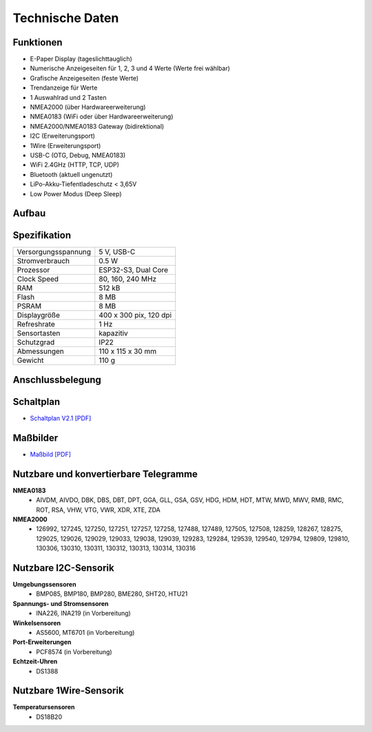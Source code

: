 Technische Daten
================

.. image:: ../pics/OBP40_OBP_Logo_tr.png
   :scale: 30%

Funktionen
----------

* E-Paper Display (tageslichttauglich)
* Numerische Anzeigeseiten für 1, 2, 3 und 4 Werte (Werte frei wählbar)
* Grafische Anzeigeseiten (feste Werte)
* Trendanzeige für Werte
* 1 Auswahlrad und 2 Tasten
* NMEA2000 (über Hardwareerweiterung)
* NMEA0183 (WiFi oder über Hardwareerweiterung)
* NMEA2000/NMEA0183 Gateway (bidirektional)
* I2C (Erweiterungsport)
* 1Wire (Erweiterungsport)
* USB-C (OTG, Debug, NMEA0183)
* WiFi 2.4GHz (HTTP, TCP, UDP)
* Bluetooth (aktuell ungenutzt)
* LiPo-Akku-Tiefentladeschutz < 3,65V
* Low Power Modus (Deep Sleep)


Aufbau
------

.. image:: ../pics/OBP40_Explode_View.png
   :scale: 45%


Spezifikation
-------------

+----------------------+-----------------------------+
| Versorgungsspannung  | 5 V, USB-C                  |
+----------------------+-----------------------------+
| Stromverbrauch       | 0.5 W                       |
+----------------------+-----------------------------+
| Prozessor            | ESP32-S3, Dual Core         |
+----------------------+-----------------------------+
| Clock Speed          | 80, 160, 240 MHz            |
+----------------------+-----------------------------+
| RAM                  | 512 kB                      |
+----------------------+-----------------------------+
| Flash                | 8 MB                        |
+----------------------+-----------------------------+
| PSRAM                | 8 MB                        |
+----------------------+-----------------------------+
| Displaygröße         | 400 x 300 pix, 120 dpi      |
+----------------------+-----------------------------+
| Refreshrate          | 1 Hz                        |
+----------------------+-----------------------------+
| Sensortasten         | kapazitiv                   |
+----------------------+-----------------------------+
| Schutzgrad           | IP22                        |
+----------------------+-----------------------------+
| Abmessungen          | 110 x 115 x 30 mm           |
+----------------------+-----------------------------+
| Gewicht              | 110 g                       |
+----------------------+-----------------------------+

Anschlussbelegung
-----------------
.. image:: ../pics/Bus_Systems.png
   :scale: 50%
   
.. image:: ../pics/Logo_ESP32-S3_t.png
   :scale: 60%
   
Schaltplan
----------

* `Schaltplan V2.1 [PDF] <../_static/files/Schematic_OBP40_V2.1.pdf>`_


Maßbilder
---------

* `Maßbild [PDF] <../_static/files/Drawing_OBP40_V2.pdf>`_

   
Nutzbare und konvertierbare Telegramme
--------------------------------------

**NMEA0183**
    * AIVDM, AIVDO, DBK, DBS, DBT, DPT, GGA, GLL, GSA, GSV, HDG, HDM, HDT, MTW, MWD, MWV, RMB, RMC, ROT, RSA, VHW, VTG, VWR, XDR, XTE, ZDA
    
**NMEA2000**
    * 126992, 127245, 127250, 127251, 127257, 127258, 127488, 127489, 127505, 127508, 128259, 128267, 128275, 129025, 129026, 129029, 129033, 129038, 129039, 129283, 129284, 129539, 129540, 129794, 129809, 129810, 130306, 130310, 130311, 130312, 130313, 130314, 130316
	
Nutzbare I2C-Sensorik
---------------------

**Umgebungssensoren**
	* BMP085, BMP180, BMP280, BME280, SHT20, HTU21
	
**Spannungs- und Stromsensoren**
	* INA226, INA219 (in Vorbereitung)
	
**Winkelsensoren**
	* AS5600, MT6701 (in Vorbereitung)
	
**Port-Erweiterungen**
	* PCF8574 (in Vorbereitung)
	
**Echtzeit-Uhren**
	* DS1388
	
Nutzbare 1Wire-Sensorik
-----------------------

**Temperatursensoren**
	* DS18B20
